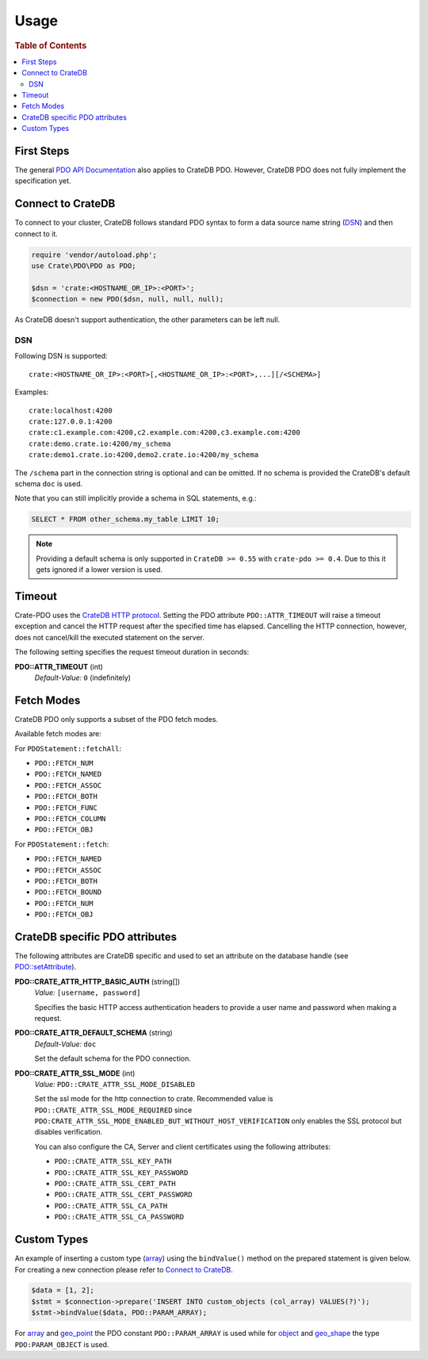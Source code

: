 =====
Usage
=====

.. rubric:: Table of Contents

.. contents::
   :local:

First Steps
===========

The general `PDO API Documentation`_ also applies to CrateDB PDO.
However, CrateDB PDO does not fully implement the specification yet.

Connect to CrateDB
==================

To connect to your cluster, CrateDB follows standard PDO syntax to form a data
source name string (DSN_) and then connect to it.

.. code-block:: php

  require 'vendor/autoload.php';
  use Crate\PDO\PDO as PDO;

  $dsn = 'crate:<HOSTNAME_OR_IP>:<PORT>';
  $connection = new PDO($dsn, null, null, null);

As CrateDB doesn't support authentication, the other parameters can be left
null.

DSN
---

Following DSN is supported::

    crate:<HOSTNAME_OR_IP>:<PORT>[,<HOSTNAME_OR_IP>:<PORT>,...][/<SCHEMA>]

Examples::

    crate:localhost:4200
    crate:127.0.0.1:4200
    crate:c1.example.com:4200,c2.example.com:4200,c3.example.com:4200
    crate:demo.crate.io:4200/my_schema
    crate:demo1.crate.io:4200,demo2.crate.io:4200/my_schema

The ``/schema`` part in the connection string is optional and can be omitted.
If no schema is provided the CrateDB's default schema ``doc`` is used.

Note that you can still implicitly provide a schema in SQL statements, e.g.:

.. code-block:: psql

  SELECT * FROM other_schema.my_table LIMIT 10;

.. note::

    Providing a default schema is only supported in ``CrateDB >= 0.55`` with
    ``crate-pdo >= 0.4``. Due to this it gets ignored if a lower version is
    used.


Timeout
=======

Crate-PDO uses the `CrateDB HTTP protocol`_. Setting the PDO attribute
``PDO::ATTR_TIMEOUT`` will raise a timeout exception and cancel the HTTP request
after the specified time has elapsed. Cancelling the HTTP connection, however,
does not cancel/kill the executed statement on the server.

The following setting specifies the request timeout duration in seconds:

**PDO::ATTR_TIMEOUT** (int)
    | *Default-Value:*    ``0`` (indefinitely)


Fetch Modes
===========

CrateDB PDO only supports a subset of the PDO fetch modes.

Available fetch modes are:

For ``PDOStatement::fetchAll``:

- ``PDO::FETCH_NUM``
- ``PDO::FETCH_NAMED``
- ``PDO::FETCH_ASSOC``
- ``PDO::FETCH_BOTH``
- ``PDO::FETCH_FUNC``
- ``PDO::FETCH_COLUMN``
- ``PDO::FETCH_OBJ``

For ``PDOStatement::fetch``:

- ``PDO::FETCH_NAMED``
- ``PDO::FETCH_ASSOC``
- ``PDO::FETCH_BOTH``
- ``PDO::FETCH_BOUND``
- ``PDO::FETCH_NUM``
- ``PDO::FETCH_OBJ``


CrateDB specific PDO attributes
===============================

The following attributes are CrateDB specific and used to set an attribute on
the database handle (see `PDO::setAttribute`_).

**PDO::CRATE_ATTR_HTTP_BASIC_AUTH** (string[])
    | *Value:*    ``[username, password]``

    Specifies the basic HTTP access authentication headers to provide a
    user name and password when making a request.

**PDO::CRATE_ATTR_DEFAULT_SCHEMA** (string)
    | *Default-Value:*    ``doc``

    Set the default schema for the PDO connection.

**PDO::CRATE_ATTR_SSL_MODE** (int)
   | *Value:* ``PDO::CRATE_ATTR_SSL_MODE_DISABLED``

   Set the ssl mode for the http connection to crate.
   Recommended value is ``PDO::CRATE_ATTR_SSL_MODE_REQUIRED`` since
   ``PDO:CRATE_ATTR_SSL_MODE_ENABLED_BUT_WITHOUT_HOST_VERIFICATION`` only enables the SSL protocol
   but disables verification.

   You can also configure the CA, Server and client certificates using the following attributes:

   - ``PDO::CRATE_ATTR_SSL_KEY_PATH``
   - ``PDO::CRATE_ATTR_SSL_KEY_PASSWORD``
   - ``PDO::CRATE_ATTR_SSL_CERT_PATH``
   - ``PDO::CRATE_ATTR_SSL_CERT_PASSWORD``
   - ``PDO::CRATE_ATTR_SSL_CA_PATH``
   - ``PDO::CRATE_ATTR_SSL_CA_PASSWORD``

Custom Types
============

An example of inserting a custom type (`array`_) using the ``bindValue()``
method on the prepared statement is given below. For creating a new connection
please refer to `Connect to CrateDB`_.

.. code-block:: php

    $data = [1, 2];
    $stmt = $connection->prepare('INSERT INTO custom_objects (col_array) VALUES(?)');
    $stmt->bindValue($data, PDO::PARAM_ARRAY);

For `array`_ and `geo_point`_ the PDO constant ``PDO::PARAM_ARRAY`` is  used
while for `object`_ and `geo_shape`_ the type ``PDO:PARAM_OBJECT`` is used.

.. _`array`: https://crate.io/docs/reference/sql/data_types.html#array
.. _`object`: https://crate.io/docs/reference/sql/data_types.html#object
.. _`geo_point`: https://crate.io/docs/reference/sql/data_types.html#geo-point
.. _`geo_shape`: https://crate.io/docs/reference/sql/data_types.html#geo-shape
.. _`PDO API Documentation`: http://www.php.net/pdo
.. _DSN: https://en.wikipedia.org/wiki/Data_source_name
.. _`PDO::setAttribute`: http://php.net/manual/en/pdo.setattribute.php
.. _`CrateDB HTTP protocol`: https://crate.io/docs/reference/en/latest/protocols/http.html
